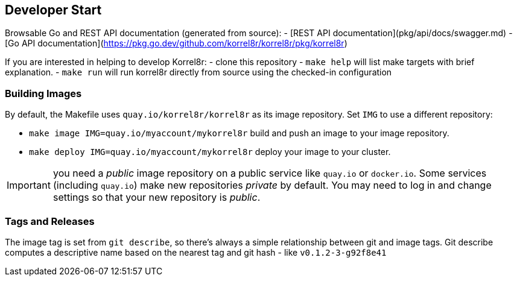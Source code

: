 == Developer Start

Browsable Go and REST API documentation (generated from source):
- [REST API documentation](pkg/api/docs/swagger.md)
- [Go API documentation](https://pkg.go.dev/github.com/korrel8r/korrel8r/pkg/korrel8r)

If you are interested in helping to develop Korrel8r:
- clone this repository
- `make help` will list make targets with brief explanation.
- `make run` will run korrel8r directly from source using the checked-in configuration

=== Building Images

By default, the Makefile uses `quay.io/korrel8r/korrel8r` as its image repository.
Set `IMG` to use a different repository:

- `make image IMG=quay.io/myaccount/mykorrel8r` build and push an image to your image repository.
- `make deploy IMG=quay.io/myaccount/mykorrel8r` deploy your image to your cluster.

IMPORTANT: you need a _public_ image repository on a public service like `quay.io` or `docker.io`.
Some services (including `quay.io`) make new repositories _private_ by default.
You may need to log in and change settings so that your new repository is _public_.

=== Tags and Releases

The image tag is set from `git describe`, so there's always a simple relationship between git and image tags.
Git describe computes a descriptive name based on the nearest tag and git hash - like `v0.1.2-3-g92f8e41`
